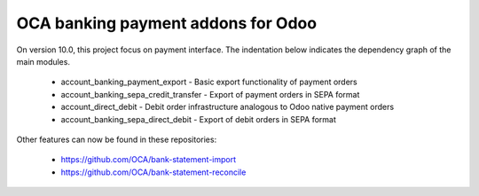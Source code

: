 OCA banking payment addons for Odoo
===================================

On version 10.0, this project focus on payment interface. The indentation below indicates the dependency graph of the main modules.

    * account_banking_payment_export - Basic export functionality of payment orders
    * account_banking_sepa_credit_transfer - Export of payment orders in SEPA format
    * account_direct_debit - Debit order infrastructure analogous to Odoo native payment orders
    * account_banking_sepa_direct_debit - Export of debit orders in SEPA format

Other features can now be found in these repositories:

 * https://github.com/OCA/bank-statement-import
 * https://github.com/OCA/bank-statement-reconcile

